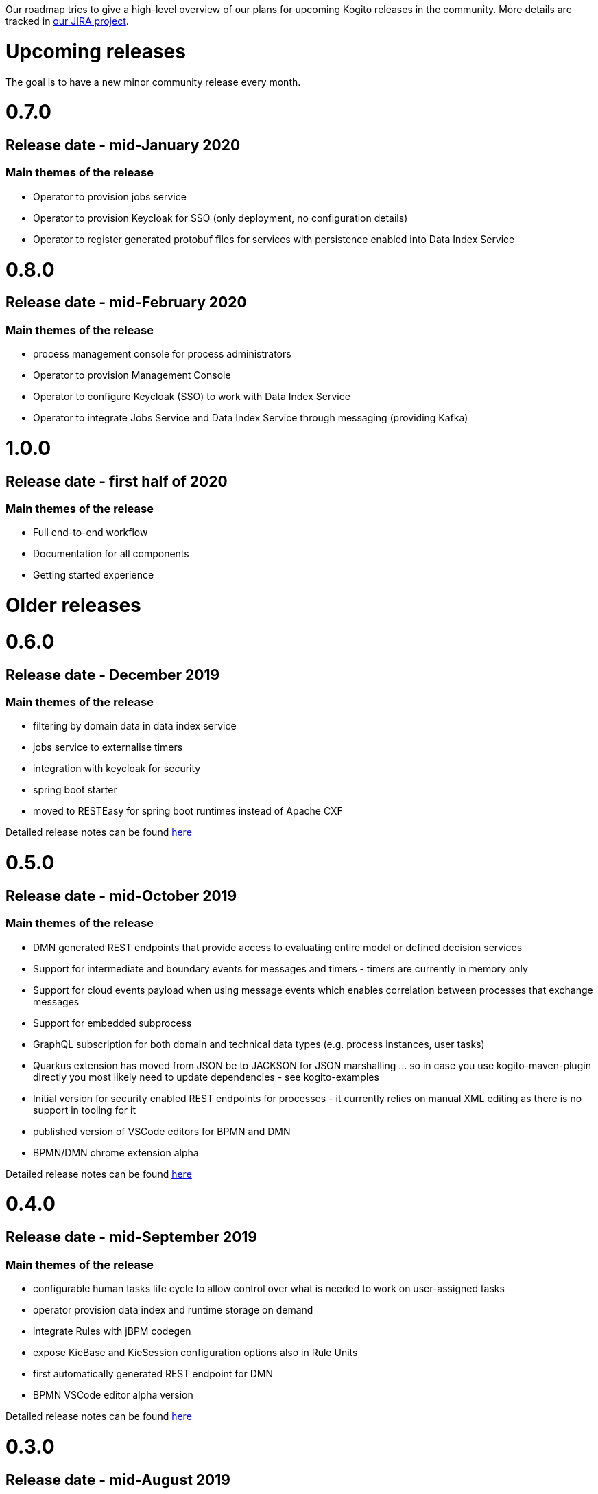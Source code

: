 Our roadmap tries to give a high-level overview of our plans for upcoming Kogito releases in the community.  More details are tracked in https://issues.redhat.com/projects/KOGITO/summary[our JIRA project].

= Upcoming releases

The goal is to have a new minor community release every month.

# 0.7.0

## Release date - mid-January 2020

### Main themes of the release 

* Operator to provision jobs service
* Operator to provision Keycloak for SSO (only deployment, no configuration details)
* Operator to register generated protobuf files for services with persistence enabled into Data Index Service

# 0.8.0

## Release date - mid-February 2020

### Main themes of the release 

* process management console for process administrators
* Operator to provision Management Console
* Operator to configure Keycloak (SSO) to work with Data Index Service
* Operator to integrate Jobs Service and Data Index Service through messaging (providing Kafka)


# 1.0.0

## Release date - first half of 2020

### Main themes of the release 

* Full end-to-end workflow
* Documentation for all components
* Getting started experience


= Older releases

# 0.6.0

## Release date - December 2019

### Main themes of the release 

* filtering by domain data in data index service
* jobs service to externalise timers
* integration with keycloak for security
* spring boot starter
* moved to RESTEasy for spring boot runtimes instead of Apache CXF

Detailed release notes can be found https://issues.redhat.com/secure/ReleaseNote.jspa?projectId=12322421&version=12342524[here]

# 0.5.0

## Release date - mid-October 2019

### Main themes of the release 

* DMN generated REST endpoints that provide access to evaluating entire model or defined decision services
* Support for intermediate and boundary events for messages and timers - timers are currently in memory only 
* Support for cloud events payload when using message events which enables correlation between processes that exchange messages
* Support for embedded subprocess
* GraphQL subscription for both domain and technical data types (e.g. process instances, user tasks)
* Quarkus extension has moved from JSON be to JACKSON for JSON marshalling … so in case you use kogito-maven-plugin directly you most likely need to update dependencies - see kogito-examples
* Initial version for security enabled REST endpoints for processes - it currently relies on manual XML editing as there is no support in tooling for it
* published version of VSCode editors for BPMN and DMN
* BPMN/DMN chrome extension alpha

Detailed release notes can be found https://issues.redhat.com/secure/ReleaseNote.jspa?projectId=12322421&version=12342522[here]

# 0.4.0

## Release date - mid-September 2019

### Main themes of the release 

* configurable human tasks life cycle to allow control over what is needed to work on user-assigned tasks
* operator provision data index and runtime storage on demand
* integrate Rules with jBPM codegen
* expose KieBase and KieSession configuration options also in Rule Units
* first automatically generated REST endpoint for DMN 
* BPMN VSCode editor alpha version

Detailed release notes can be found https://issues.redhat.com/secure/ReleaseNote.jspa?projectId=12322421&version=12342521[here]


# 0.3.0

## Release date - mid-August 2019

### Main themes of the release 

* runtime persistence based on Infinispan
* data index service initial implementation to enable management and human task-centric use cases
* events for runtime based on CloudEvents - this is integration between runtime services and data index service
* enable domain-specific metrics - mainly data-driven to be available for dashboards
* new version of the operator with a new redesign and smooth integration with a service discovery engine
* introduce the kogito cli for operator
* initial Data Source and Data Stream implementation
* Rule Unit support with concurrent Rule Unit prototype
* Rule Unit automated endpoint generation with query response
* automated POJO REST endpoint generation

Detailed release notes can be found https://issues.jboss.org/secure/ReleaseNote.jspa?projectId=12322421&version=12342520[here]


# 0.2.0

## Release date - mid-July 2019

### Main themes of the release 

* message start and end events that allow smooth integration with Apache Kafka and possibly other messaging
* multi-instance characteristic for service nodes and reusable subprocesses
* Unit of Work support to allow finer control of execution and grouping related operations
* refactor service discovery when running in Kubernetes based environments

Detailed release notes can be found https://issues.redhat.com/secure/ReleaseNote.jspa?projectId=12322421&version=12342354[here]